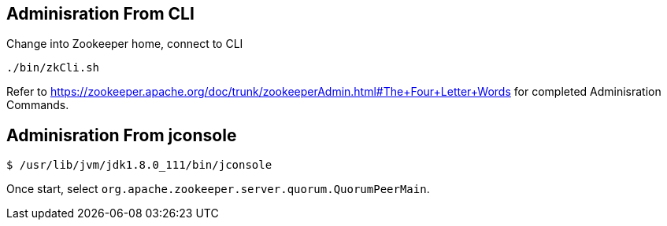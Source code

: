 
== Adminisration From CLI

Change into Zookeeper home, connect to CLI

[source,java]
----
./bin/zkCli.sh
----

Refer to https://zookeeper.apache.org/doc/trunk/zookeeperAdmin.html#The+Four+Letter+Words for completed Adminisration Commands.

== Adminisration From jconsole

[source,java]
----
$ /usr/lib/jvm/jdk1.8.0_111/bin/jconsole
----

Once start, select `org.apache.zookeeper.server.quorum.QuorumPeerMain`.

